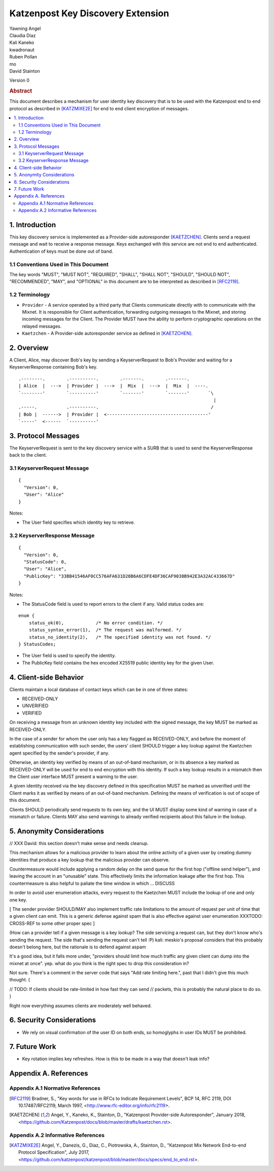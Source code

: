 Katzenpost Key Discovery Extension
******************************

| Yawning Angel
| Claudia Diaz
| Kali Kaneko
| kwadronaut
| Ruben Pollan
| mo
| David Stainton

Version 0

.. rubric:: Abstract

This document describes a mechanism for user identity key discovery
that is to be used with the Katzenpost end to end protocol as
described in [KATZMIXE2E]_ for end to end client encryption of
messages.

.. contents:: :local:

1. Introduction
===============

This key discovery service is implemented as a Provider-side
autoresponder [KAETZCHEN]_. Clients send a request message and wait
to receive a response message. Keys exchanged with this service
are not end to end authenticated. Authentication of keys must be
done out of band.

1.1 Conventions Used in This Document
-------------------------------------

The key words "MUST", "MUST NOT", "REQUIRED", "SHALL", "SHALL NOT",
"SHOULD", "SHOULD NOT", "RECOMMENDED", "MAY", and "OPTIONAL" in this
document are to be interpreted as described in [RFC2119]_.

1.2 Terminology
---------------

* ``Provider`` - A service operated by a third party that Clients
  communicate directly with to communicate with the Mixnet. It is
  responsible for Client authentication, forwarding outgoing
  messages to the Mixnet, and storing incoming messages for the
  Client. The Provider MUST have the ability to perform
  cryptographic operations on the relayed messages.

* ``Kaetzchen`` - A Provider-side autoresponder service as defined in
  [KAETZCHEN]_.

2. Overview
===========

A Client, Alice, may discover Bob's key by sending a
KeyserverRequest to Bob's Provider and waiting for a KeyserverResponse
containing Bob's key.

::

   .--------.        .----------.        .-------.        .-------.
   | Alice  |  --->  | Provider |  --->  |  Mix  |  --->  |  Mix  |  ----.
   `--------'        `----------'        `-------'        `-------'       `\
                                                                            |
   .-----.           .----------.                                          /
   | Bob |  ------>  | Provider |  <--------------------------------------'
   `-----'  <------  `----------'

3. Protocol Messages
====================

The KeyserverRequest is sent to the key discovery service with a
SURB that is used to send the KeyserverResponse back to the client.

3.1 KeyserverRequest Message
----------------------------

::

      {
        "Version": 0,
        "User": "Alice"
      }

Notes:

* The User field specifies which identity key to retrieve.

3.2 KeyserverResponse Message
-----------------------------

::

      {
        "Version": 0,
        "StatusCode": 0,
        "User": "Alice",
        "PublicKey": "33BB41546AF0CC576AFA631D28B6A6CDFE4DF36CAF9038B942E3A32AC433667D"
      }

Notes:

* The StatusCode field is used to report errors to the client if any. Valid status codes are:

::

       enum {
           status_ok(0),            /* No error condition. */
           status_syntax_error(1),  /* The request was malformed. */
           status_no_identity(2),   /* The specified identity was not found. */
       } StatusCodes;

* The User field is used to specify the identity.
* The PublicKey field contains the hex encoded X25519 public
  identity key for the given User.

4. Client-side Behavior
=======================

Clients maintain a local database of contact keys which
can be in one of three states:

* RECEIVED-ONLY
* UNVERIFIED
* VERIFIED

On receiving a message from an unknown identity key included with
the signed message, the key MUST be marked as RECEIVED-ONLY.

In the case of a sender for whom the user only has a key flagged as
RECEIVED-ONLY, and before the moment of establishing communication
with such sender, the users' client SHOULD trigger a key lookup
against the Kaetzchen agent specified by the sender's provider, if
any.

Otherwise, an identity key verified by means of an out-of-band
mechanism, or in its absence a key marked as RECEIVED-ONLY will be
used for end to end encryption with this identity. If such a key
lookup results in a mismatch then the Client user interface MUST
present a warning to the user.

A given identity received via the key discovery defined in this
specification MUST be marked as unverified until the Client marks
it as verified by means of an out-of-band mechanism. Defining the
means of verification is out of scope of this document.

Clients SHOULD periodically send requests to its own key, and the
UI MUST display some kind of warning in case of a mismatch or
failure. Clients MAY also send warnings to already verified
recipients about this failure in the lookup.

5. Anonymity Considerations
===========================

// XXX David: this section doesn't make sense and needs cleanup.

This mechanism allows for a malicious provider to learn about the
online activity of a given user by creating dummy identities that
produce a key lookup that the malicious provider can observe.

Countermeasure would include applying a random delay on the send
queue for the first hop ("offline send helper"), and leaving the
account in an "unusable" state. This effectively limits the
information leakage after the first hop. This countermeasure is
also helpful to paliate the time window in which ... DISCUSS

In order to avoid user enumeration attacks, every request to the
Kaetzchen MUST include the lookup of one and only one key.

[ The sender provider SHOULD/MAY also implement traffic rate
limitations to the amount of request per unit of time that a given
client can emit. This is a generic defense against spam that is
also effective against user enumeration XXXTODO: CROSS-REF to some
other proper spec ]

(How can a provider tell if a given message is a key lookup? The
side servicing a request can, but they don't know who's sending the
request.  The side that's sending the request can't tell :P) kali:
meskio's proposal considers that this probably doesn't belong here,
but the rationale is to defend against aspam

It's a good idea, but it falls more under, "providers should limit
how much traffic any given client can dump into the mixnet at
once".  yep. what do you think is the right spec to drop this
consideration in?

Not sure.  There's a comment in the server code that says "Add rate
limiting here.", past that I didn't give this much thought. (

// TODO: If clients should be rate-limited in how fast they can
send // packets, this is probably the natural place to do so.
)

Right now everything assumes clients are moderately well behaved.

6. Security Considerations
==========================

* We rely on visual confirmation of the user ID on both ends, so
  homoglyphs in user IDs MUST be prohibited.

7. Future Work
==============

* Key rotation implies key refreshes. How is this to be made in a
  way that doesn't leak info?

Appendix A. References
======================

Appendix A.1 Normative References
---------------------------------

.. [RFC2119]   Bradner, S., "Key words for use in RFCs to Indicate
               Requirement Levels", BCP 14, RFC 2119,
               DOI 10.17487/RFC2119, March 1997,
               <http://www.rfc-editor.org/info/rfc2119>.

.. [KAETZCHEN]  Angel, Y., Kaneko, K., Stainton, D.,
                "Katzenpost Provider-side Autoresponder", January 2018,
                <https://github.com/Katzenpost/docs/blob/master/drafts/kaetzchen.rst>.

Appendix A.2 Informative References
-----------------------------------

.. [KATZMIXE2E]  Angel, Y., Danezis, G., Diaz, C., Piotrowska, A., Stainton, D.,
                 "Katzenpost Mix Network End-to-end Protocol Specification", July 2017,
                 <https://github.com/katzenpost/katzenpost/blob/master/docs/specs/end_to_end.rst>.
